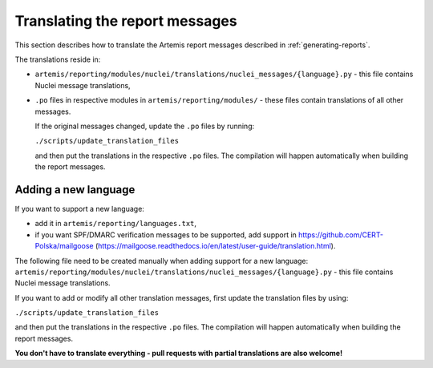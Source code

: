 Translating the report messages
===============================
This section describes how to translate the Artemis report messages described in
:ref:`generating-reports`.

The translations reside in:

- ``artemis/reporting/modules/nuclei/translations/nuclei_messages/{language}.py`` - this file
  contains Nuclei message translations,
- ``.po`` files in respective modules in ``artemis/reporting/modules/`` - these files contain
  translations of all other messages.

  If the original messages changed, update the ``.po`` files by running:

  ``./scripts/update_translation_files``

  and then put the translations in the respective ``.po`` files. The compilation will happen
  automatically when building the report messages.


Adding a new language
---------------------

If you want to support a new language:

- add it in ``artemis/reporting/languages.txt``,
- if you want SPF/DMARC verification messages to be supported, add support in https://github.com/CERT-Polska/mailgoose
  (https://mailgoose.readthedocs.io/en/latest/user-guide/translation.html).

The following file need to be created manually when adding support for a new
language: ``artemis/reporting/modules/nuclei/translations/nuclei_messages/{language}.py`` - this file
contains Nuclei message translations.

If you want to add or modify all other translation messages, first update the translation files by using:

``./scripts/update_translation_files``

and then put the translations in the respective ``.po`` files. The compilation will happen
automatically when building the report messages.

**You don't have to translate everything - pull requests with partial translations are also welcome!**
